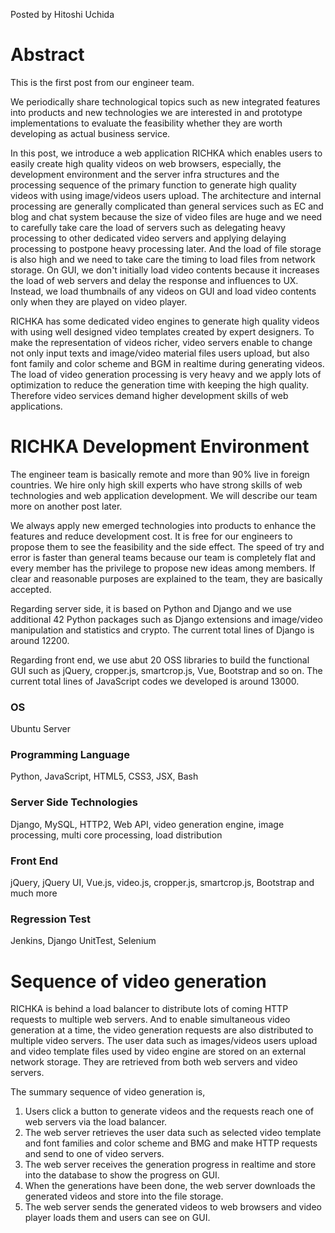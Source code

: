 #+BEGIN_COMMENT
.. title: Big picture of RICHKA
.. slug: big-picture-of-richka
.. date: 2020-05-05 17:02:40 UTC+09:00
.. tags: richka, infra
.. category: richka
.. link: 
.. description: 
.. type: text
#+END_COMMENT

Posted by Hitoshi Uchida

* Abstract
This is the first post from our engineer team.

We periodically share technological topics such as new integrated
features into products and new technologies we are interested in and
prototype implementations to evaluate the feasibility whether they are
worth developing as actual business service.

In this post, we introduce a web application RICHKA which enables
users to easily create high quality videos on web browsers,
especially, the development environment and the server infra
structures and the processing sequence of the primary function to
generate high quality videos with using image/videos users upload. The
architecture and internal processing are generally complicated than
general services such as EC and blog and chat system because the size
of video files are huge and we need to carefully take care the load of
servers such as delegating heavy processing to other dedicated video
servers and applying delaying processing to postpone heavy processing
later. And the load of file storage is also high and we need to take
care the timing to load files from network storage. On GUI, we don't
initially load video contents because it increases the load of web
servers and delay the response and influences to UX. Instead, we load
thumbnails of any videos on GUI and load video contents only when they
are played on video player.

RICHKA has some dedicated video engines to generate high quality
videos with using well designed video templates created by expert
designers. To make the representation of videos richer, video servers
enable to change not only input texts and image/video material files
users upload, but also font family and color scheme and BGM in
realtime during generating videos. The load of video generation
processing is very heavy and we apply lots of optimization to reduce
the generation time with keeping the high quality. Therefore video
services demand higher development skills of web applications.


* RICHKA Development Environment

[[img-url:/images/big-picture-of-richka/technologies-building-richka.png]]

The engineer team is basically remote and more than 90% live in
foreign countries. We hire only high skill experts who have strong
skills of web technologies and web application development. We will
describe our team more on another post later.

We always apply new emerged technologies into products to enhance the
features and reduce development cost. It is free for our engineers to
propose them to see the feasibility and the side effect. The speed of
try and error is faster than general teams because our team is
completely flat and every member has the privilege to propose new
ideas among members. If clear and reasonable purposes are explained to
the team, they are basically accepted.

Regarding server side, it is based on Python and Django and we use
additional 42 Python packages such as Django extensions and
image/video manipulation and statistics and crypto. The current total
lines of Django is around 12200.

Regarding front end, we use abut 20 OSS libraries to build the
functional GUI such as jQuery, cropper.js, smartcrop.js, Vue, Bootstrap
and so on. The current total lines of JavaScript codes we developed is
around 13000.

*** OS
Ubuntu Server

*** Programming Language
Python, JavaScript, HTML5, CSS3, JSX, Bash

*** Server Side Technologies
Django, MySQL, HTTP2, Web API, video generation engine, image processing,
multi core processing, load distribution

*** Front End
jQuery, jQuery UI, Vue.js, video.js, cropper.js, smartcrop.js, Bootstrap and much more

*** Regression Test
Jenkins, Django UnitTest, Selenium


* Sequence of video generation

[[img-url:/images/big-picture-of-richka/video-generation-sequence.png]]

RICHKA is behind a load balancer to distribute lots of coming HTTP
requests to multiple web servers. And to enable simultaneous video
generation at a time, the video generation requests are also
distributed to multiple video servers. The user data such as
images/videos users upload and video template files used by video
engine are stored on an external network storage. They are retrieved
from both web servers and video servers.

The summary sequence of video generation is,

1. Users click a button to generate videos and the requests reach one of web servers via the load balancer.
2. The web server retrieves the user data such as selected video template and font families and color scheme and BMG and make HTTP requests and send to one of video servers.
3. The web server receives the generation progress in realtime and store into the database to show the progress on GUI.
4. When the generations have been done, the web server downloads the generated videos and store into the file storage.
5. The web server sends the generated videos to web browsers and video player loads them and users can see on GUI.

